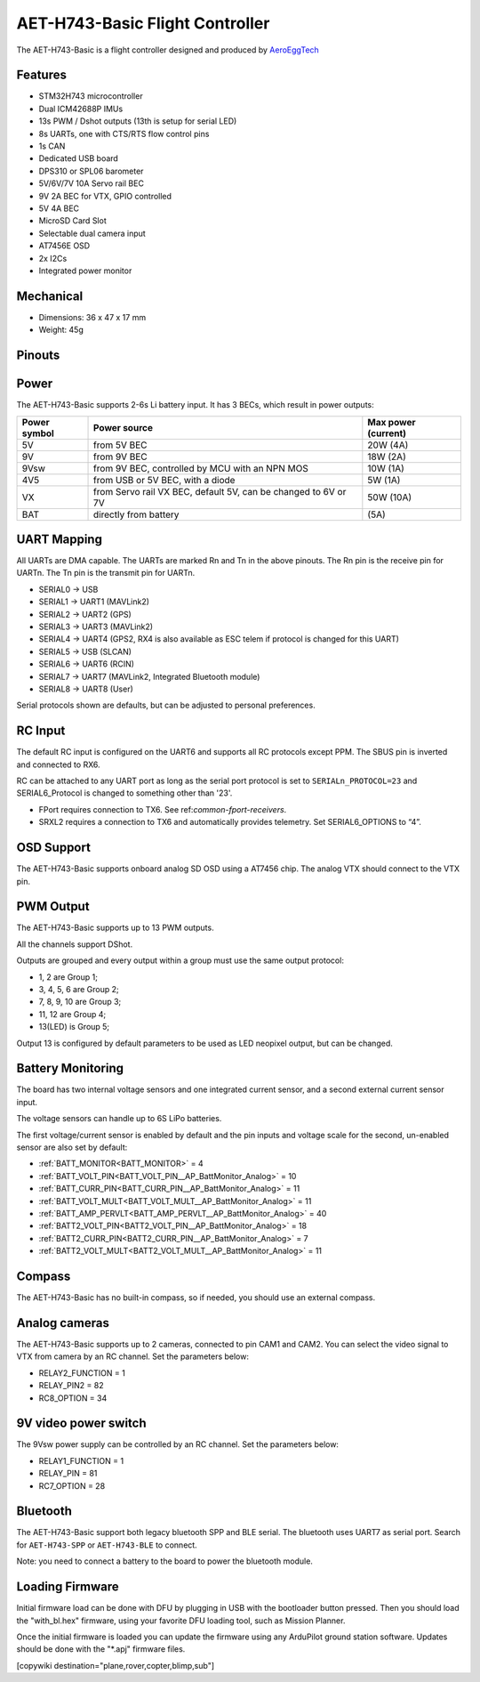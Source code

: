 .. _common-AET-H743-Basic:

================================
AET-H743-Basic Flight Controller
================================

The AET-H743-Basic is a flight controller designed and produced by `AeroEggTech <https://www.aeroeggtech.com/>`__

.. image:: ../../../images/AET-H743-Basic_overview.jpg
   :target: ../_images/AET-H743-Basic_overview.jpg


Features
========


* STM32H743 microcontroller
* Dual ICM42688P IMUs
* 13s PWM / Dshot outputs (13th is setup for serial LED)
* 8s UARTs, one with CTS/RTS flow control pins
* 1s CAN
* Dedicated USB board
* DPS310 or SPL06 barometer
* 5V/6V/7V 10A Servo rail BEC
* 9V 2A BEC for VTX, GPIO controlled
* 5V 4A BEC
* MicroSD Card Slot
* Selectable dual camera input
* AT7456E OSD
* 2x I2Cs
* Integrated power monitor

Mechanical
==========
* Dimensions: 36 x 47 x 17 mm
* Weight: 45g

Pinouts
=======
.. image:: ../../../images/AET-H743-Basic_core_board.png
   :target: ../_images/AET-H743-Basic_core_board.png


.. image:: ../../../images/AET-H743-Basic_power_board.png
   :target: ../_images/AET-H743-Basic_power_board.png

Power
=====
The AET-H743-Basic supports 2-6s Li battery input. It has 3 BECs, which result in power outputs:

.. list-table::
   :header-rows: 1

   * - Power symbol
     - Power source
     - Max power (current)
   * - 5V
     - from 5V BEC
     - 20W (4A)
   * - 9V
     - from 9V BEC
     - 18W (2A)
   * - 9Vsw
     - from 9V BEC, controlled by MCU with an NPN MOS
     - 10W (1A)
   * - 4V5
     - from USB or 5V BEC, with a diode
     - 5W (1A)
   * - VX
     - from Servo rail VX BEC, default 5V, can be changed to 6V or 7V
     - 50W (10A)
   * - BAT
     - directly from battery
     - (5A)

UART Mapping
============
All UARTs are DMA capable. The UARTs are marked Rn and Tn in the above pinouts. The Rn pin is the receive pin for UARTn. The Tn pin is the transmit pin for UARTn.

* SERIAL0 -> USB
* SERIAL1 -> UART1 (MAVLink2)
* SERIAL2 -> UART2 (GPS)
* SERIAL3 -> UART3 (MAVLink2)
* SERIAL4 -> UART4 (GPS2, RX4 is also available as ESC telem if protocol is changed for this UART)
* SERIAL5 -> USB (SLCAN)
* SERIAL6 -> UART6 (RCIN)
* SERIAL7 -> UART7 (MAVLink2, Integrated Bluetooth module)
* SERIAL8 -> UART8 (User)

Serial protocols shown are defaults, but can be adjusted to personal preferences.

RC Input
========

The default RC input is configured on the UART6 and supports all RC protocols except PPM. The SBUS pin is inverted and connected to RX6.

RC can be attached to any UART port as long as the serial port protocol is set to ``SERIALn_PROTOCOL=23`` and SERIAL6_Protocol is changed to something other than '23'.

* FPort requires connection to TX6. See ref:`common-fport-receivers`.
* SRXL2 requires a connection to TX6 and automatically provides telemetry. Set SERIAL6_OPTIONS to “4”.

OSD Support
===========
The AET-H743-Basic supports onboard analog SD OSD using a AT7456 chip. The analog VTX should connect to the VTX pin.

PWM Output
==========
The AET-H743-Basic supports up to 13 PWM outputs.

All the channels support DShot.

Outputs are grouped and every output within a group must use the same output protocol:

* 1, 2 are Group 1;
* 3, 4, 5, 6 are Group 2;
* 7, 8, 9, 10 are Group 3;
* 11, 12 are Group 4;
* 13(LED) is Group 5;

Output 13 is configured by default parameters to be used as LED neopixel output, but can be changed.

Battery Monitoring
==================
The board has two internal voltage sensors and one integrated current sensor, and a second external current sensor input.

The voltage sensors can handle up to 6S LiPo batteries.

The first voltage/current sensor is enabled by default and the pin inputs and voltage scale for the second, un-enabled sensor are also set by default:

* :ref:`BATT_MONITOR<BATT_MONITOR>` = 4
* :ref:`BATT_VOLT_PIN<BATT_VOLT_PIN__AP_BattMonitor_Analog>` = 10
* :ref:`BATT_CURR_PIN<BATT_CURR_PIN__AP_BattMonitor_Analog>` = 11
* :ref:`BATT_VOLT_MULT<BATT_VOLT_MULT__AP_BattMonitor_Analog>` = 11
* :ref:`BATT_AMP_PERVLT<BATT_AMP_PERVLT__AP_BattMonitor_Analog>` = 40
* :ref:`BATT2_VOLT_PIN<BATT2_VOLT_PIN__AP_BattMonitor_Analog>` = 18
* :ref:`BATT2_CURR_PIN<BATT2_CURR_PIN__AP_BattMonitor_Analog>` = 7
* :ref:`BATT2_VOLT_MULT<BATT2_VOLT_MULT__AP_BattMonitor_Analog>` = 11

Compass
=======
The AET-H743-Basic has no built-in compass, so if needed, you should use an external compass.

Analog cameras
==============
The AET-H743-Basic supports up to 2 cameras, connected to pin CAM1 and CAM2. You can select the video signal to VTX from camera by an RC channel. Set the parameters below:


* RELAY2_FUNCTION = 1
* RELAY_PIN2 = 82
* RC8_OPTION = 34

9V video power switch
=====================
The 9Vsw power supply can be controlled by an RC channel. Set the parameters below:

* RELAY1_FUNCTION = 1
* RELAY_PIN = 81
* RC7_OPTION = 28

Bluetooth
=========
The AET-H743-Basic support both legacy bluetooth SPP and BLE serial. The bluetooth uses UART7 as serial port. Search for ``AET-H743-SPP`` or ``AET-H743-BLE`` to connect.

Note: you need to connect a battery to the board to power the bluetooth module.

Loading Firmware
================
Initial firmware load can be done with DFU by plugging in USB with the bootloader button pressed. Then you should load the "with_bl.hex" firmware, using your favorite DFU loading tool, such as Mission Planner.

Once the initial firmware is loaded you can update the firmware using any ArduPilot ground station software. Updates should be done with the "\*.apj" firmware files.

[copywiki destination="plane,rover,copter,blimp,sub"]